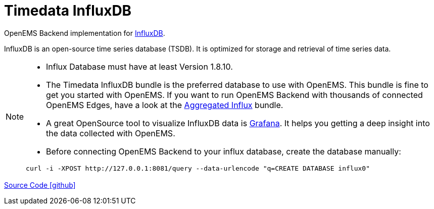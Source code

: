 = Timedata InfluxDB 

OpenEMS Backend implementation for https://www.influxdata.com/products/influxdb/[InfluxDB].

InfluxDB is an open-source time series database (TSDB). It is optimized for storage and retrieval of time series data. 
 

[NOTE]
====
* Influx Database must have at least Version 1.8.10.
* The Timedata InfluxDB bundle is the preferred database to use with OpenEMS. 
This bundle is fine to get you started with OpenEMS. If you want to run OpenEMS 
Backend with thousands of connected OpenEMS Edges, have a look at the
xref:backend/service.adoc.d/io.openems.backend.timedata.aggregatedinflux.adoc[Aggregated Influx] bundle.
* A great OpenSource tool to visualize InfluxDB data is https://grafana.com/[Grafana].
It helps you getting a deep insight into the data collected with OpenEMS.
* Before connecting OpenEMS Backend to your influx database, create the database manually:
 
[source,shell]
----
curl -i -XPOST http://127.0.0.1:8081/query --data-urlencode "q=CREATE DATABASE influx0"
----
====


https://github.com/OpenEMS/openems/tree/develop/io.openems.backend.timedata.influx[Source Code icon:github[]]
